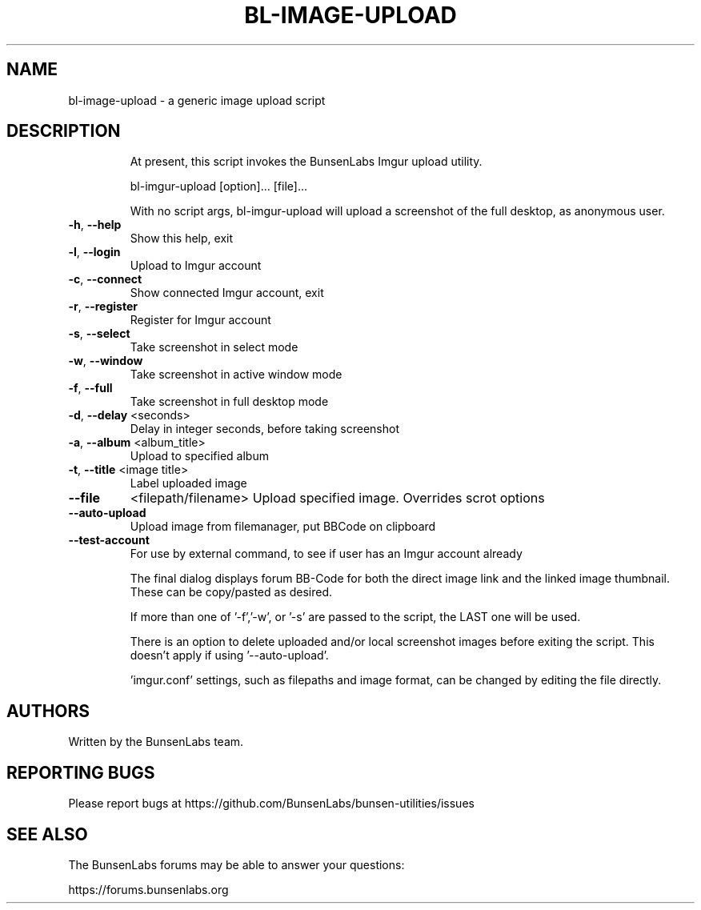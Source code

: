 .\" DO NOT MODIFY THIS FILE!  It was generated by help2man 1.47.4.
.\" Nevertheless subsequently modified.
.TH BL-IMAGE-UPLOAD "1" "May 2020" "bl-image-upload 10.2-1" "User Commands"
.SH NAME
bl-image-upload \- a generic image upload script
.SH DESCRIPTION
.IP
At present, this script invokes the BunsenLabs Imgur upload utility.
.IP
bl\-imgur\-upload [option]... [file]...
.IP
With no script args, bl\-imgur\-upload will upload a screenshot of
the full desktop, as anonymous user.
.TP
\fB\-h\fR, \fB\-\-help\fR
Show this help, exit
.TP
\fB\-l\fR, \fB\-\-login\fR
Upload to Imgur account
.TP
\fB\-c\fR, \fB\-\-connect\fR
Show connected Imgur account, exit
.TP
\fB\-r\fR, \fB\-\-register\fR
Register for Imgur account
.TP
\fB\-s\fR, \fB\-\-select\fR
Take screenshot in select mode
.TP
\fB\-w\fR, \fB\-\-window\fR
Take screenshot in active window mode
.TP
\fB\-f\fR, \fB\-\-full\fR
Take screenshot in full desktop mode
.TP
\fB\-d\fR, \fB\-\-delay\fR <seconds>
Delay in integer seconds, before taking screenshot
.TP
\fB\-a\fR, \fB\-\-album\fR <album_title>
Upload to specified album
.TP
\fB\-t\fR, \fB\-\-title\fR <image title>
Label uploaded image
.TP
\fB\-\-file\fR
<filepath/filename>  Upload specified image. Overrides scrot options
.TP
\fB\-\-auto\-upload\fR
Upload image from filemanager, put BBCode on clipboard
.TP
\fB\-\-test\-account\fR
For use by external command, to see if user
has an Imgur account already
.IP
The final dialog displays forum BB\-Code for both the direct image link and
the linked image thumbnail. These can be copy/pasted as desired.
.IP
If more than one of '\-f','\-w', or '\-s' are passed to the script, the LAST
one will be used.
.IP
There is an option to delete uploaded and/or local screenshot images
before exiting the script. This doesn't apply if using '\-\-auto\-upload'.
.IP
\&'imgur.conf' settings, such as filepaths and image format, can be changed
by editing the file directly.
.SH AUTHORS
Written by the BunsenLabs team.
.SH "REPORTING BUGS"
Please report bugs at
https://github.com/BunsenLabs/bunsen-utilities/issues
.SH "SEE ALSO"
The BunsenLabs forums may be able to answer your questions:

https://forums.bunsenlabs.org
